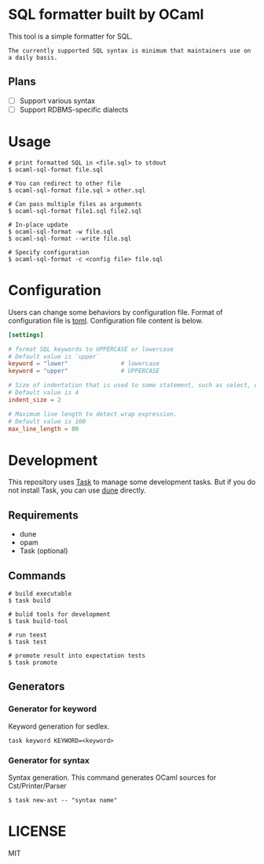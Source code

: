 * SQL formatter built by OCaml
This tool is a simple formatter for SQL.

#+begin_example
The currently supported SQL syntax is minimum that maintainers use on a daily basis.
#+end_example

** Plans

- [ ] Support various syntax
- [ ] Support RDBMS-specific dialects


* Usage

#+begin_src shell
  # print formatted SQL in <file.sql> to stdout
  $ ocaml-sql-format file.sql

  # You can redirect to other file
  $ ocaml-sql-format file.sql > other.sql

  # Can pass multiple files as arguments
  $ ocaml-sql-format file1.sql file2.sql

  # In-place update
  $ ocaml-sql-format -w file.sql
  $ ocaml-sql-format --write file.sql

  # Specify configuration
  $ ocaml-sql-format -c <config file> file.sql
#+end_src

* Configuration
Users can change some behaviors by configuration file. Format of configuration file is [[https://toml.io/en/v1.0.0][toml]]. Configuration file content is below.

#+begin_src toml
  [settings]

  # format SQL keywords to UPPERCASE or lowercase
  # Default value is `upper`
  keyword = "lower"               # lowercase
  keyword = "upper"               # UPPERCASE

  # Size of indentation that is used to some statement, such as select, update, or some expressions.
  # Default value is 4
  indent_size = 2

  # Maximum line length to detect wrap expression.
  # Default value is 100
  max_line_length = 80
#+end_src

* Development
This repository uses [[https://taskfile.dev/][Task]] to manage some development tasks. But if you do not install Task, you can use [[https://dune.readthedocs.io/en/stable/overview.html][dune]] directly.

** Requirements
- dune
- opam
- Task (optional)

** Commands
#+begin_src shell
  # build executable
  $ task build

  # bulid tools for development
  $ task build-tool

  # run teest
  $ task test

  # promote result into expectation tests
  $ task promote
#+end_src

** Generators


*** Generator for keyword
Keyword generation for sedlex.

#+begin_src shell
  task keyword KEYWORD=<keyword>
#+end_src


*** Generator for syntax
Syntax generation. This command generates OCaml sources for Cst/Printer/Parser

#+begin_src shell
  $ task new-ast -- "syntax name"
#+end_src

* LICENSE
MIT
